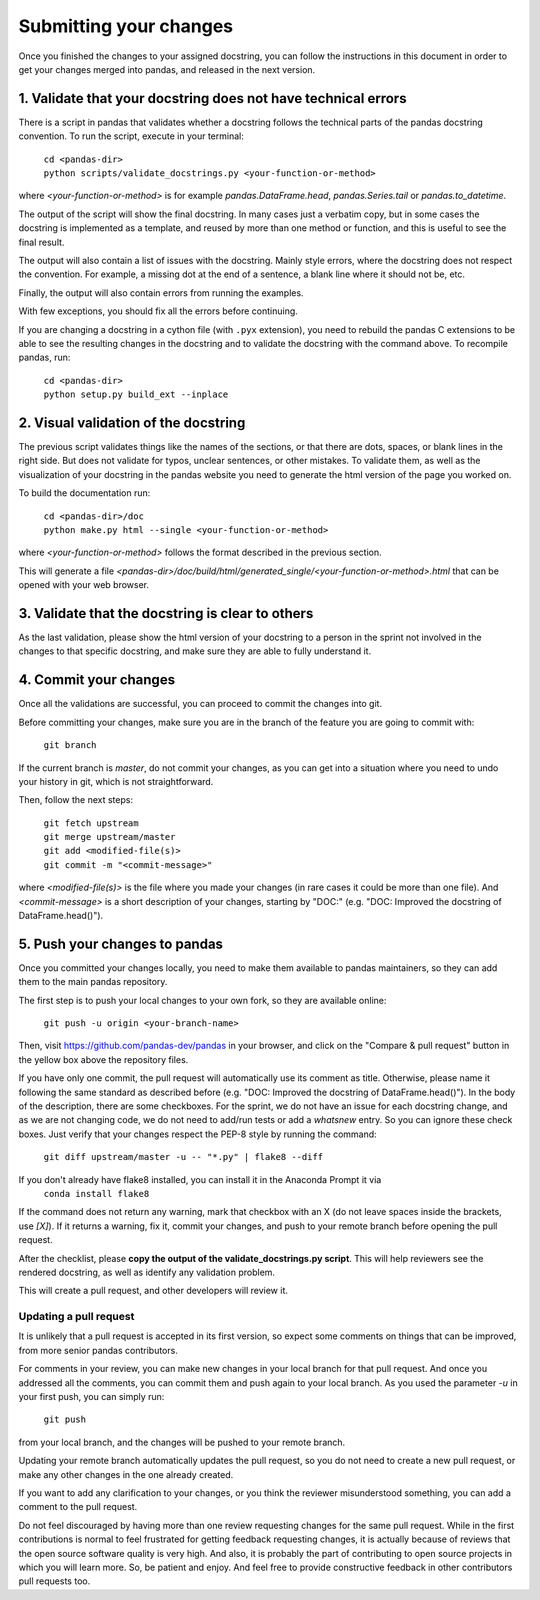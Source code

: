 .. _pandas_pr:

=======================
Submitting your changes
=======================

Once you finished the changes to your assigned docstring, you can follow the
instructions in this document in order to get your changes merged into pandas,
and released in the next version.

1. Validate that your docstring does not have technical errors
--------------------------------------------------------------

There is a script in pandas that validates whether a docstring follows the
technical parts of the pandas docstring convention. To run the script,
execute in your terminal:

    | ``cd <pandas-dir>``
    | ``python scripts/validate_docstrings.py <your-function-or-method>``

where `<your-function-or-method>` is for example `pandas.DataFrame.head`,
`pandas.Series.tail` or `pandas.to_datetime`.

The output of the script will show the final docstring. In many cases just a
verbatim copy, but in some cases the docstring is implemented as a template,
and reused by more than one method or function, and this is useful to see
the final result.

The output will also contain a list of issues with the docstring. Mainly style
errors, where the docstring does not respect the convention. For example, a
missing dot at the end of a sentence, a blank line where it should not be, etc.

Finally, the output will also contain errors from running the examples.

With few exceptions, you should fix all the errors before continuing.

If you are changing a docstring in a cython file (with ``.pyx`` extension),
you need to rebuild the pandas C extensions to be able to see the resulting
changes in the docstring and to validate the docstring with the command
above. 
To recompile pandas, run:

    | ``cd <pandas-dir>``
    | ``python setup.py build_ext --inplace``

2. Visual validation of the docstring
-------------------------------------

The previous script validates things like the names of the sections, or
that there are dots, spaces, or blank lines in the right side. But does
not validate for typos, unclear sentences, or other mistakes. To validate
them, as well as the visualization of your docstring in the pandas website
you need to generate the html version of the page you worked on.

To build the documentation run:

    | ``cd <pandas-dir>/doc``
    | ``python make.py html --single <your-function-or-method>``

where `<your-function-or-method>` follows the format described in the previous
section.

This will generate a file `<pandas-dir>/doc/build/html/generated_single/<your-function-or-method>.html`
that can be opened with your web browser.

3. Validate that the docstring is clear to others
-------------------------------------------------

As the last validation, please show the html version of your docstring to a
person in the sprint not involved in the changes to that specific docstring,
and make sure they are able to fully understand it.

4. Commit your changes
----------------------

Once all the validations are successful, you can proceed to commit the changes
into git.

Before committing your changes, make sure you are in the branch of the feature
you are going to commit with:

    | ``git branch``

If the current branch is `master`, do not commit your changes, as you can get
into a situation where you need to undo your history in git, which is not
straightforward.

Then, follow the next steps:

    | ``git fetch upstream``
    | ``git merge upstream/master``
    | ``git add <modified-file(s)>``
    | ``git commit -m "<commit-message>"``

where `<modified-file(s)>` is the file where you made your changes (in rare
cases it could be more than one file). And `<commit-message>` is a short
description of your changes, starting by "DOC:" (e.g. "DOC: Improved the
docstring of DataFrame.head()").

5. Push your changes to pandas
------------------------------

Once you committed your changes locally, you need to make them available to
pandas maintainers, so they can add them to the main pandas repository.

The first step is to push your local changes to your own fork, so they are
available online:

    | ``git push -u origin <your-branch-name>``

Then, visit https://github.com/pandas-dev/pandas in your browser, and click
on the "Compare & pull request" button in the yellow box above the repository
files.

If you have only one commit, the pull request will automatically use its
comment as title. Otherwise, please name it following the same standard as
described before (e.g. "DOC: Improved the docstring of DataFrame.head()").
In the body of the description, there are some checkboxes. For the sprint,
we do not have an issue for each docstring change, and as we are not changing
code, we do not need to add/run tests or add a `whatsnew` entry. So you can
ignore these check boxes. Just verify that your changes respect the PEP-8
style by running the command:

    | ``git diff upstream/master -u -- "*.py" | flake8 --diff``

If you don't already have flake8 installed, you can install it in the Anaconda Prompt it via
    | ``conda install flake8``

If the command does not return any warning, mark that checkbox with an X (do
not leave spaces inside the brackets, use `[X]`). If it returns a warning,
fix it, commit your changes, and push to your remote branch before opening
the pull request.

After the checklist, please **copy the output of the validate_docstrings.py
script**. This will help reviewers see the rendered docstring, as well as
identify any validation problem.

This will create a pull request, and other developers will review it.

Updating a pull request
~~~~~~~~~~~~~~~~~~~~~~~

It is unlikely that a pull request is accepted in its first version, so expect
some comments on things that can be improved, from more senior pandas
contributors.

For comments in your review, you can make new changes in your local branch for
that pull request. And once you addressed all the comments, you can commit them
and push again to your local branch. As you used the parameter `-u` in your
first push, you can simply run:

    | ``git push``

from your local branch, and the changes will be pushed to your remote branch.

Updating your remote branch automatically updates the pull request, so you do
not need to create a new pull request, or make any other changes in the one
already created.

If you want to add any clarification to your changes, or you think the reviewer
misunderstood something, you can add a comment to the pull request.

Do not feel discouraged by having more than one review requesting changes for
the same pull request. While in the first contributions is normal to feel
frustrated for getting feedback requesting changes, it is actually because of
reviews that the open source software quality is very high. And also, it is
probably the part of contributing to open source projects in which you will
learn more. So, be patient and enjoy. And feel free to provide constructive
feedback in other contributors pull requests too.
